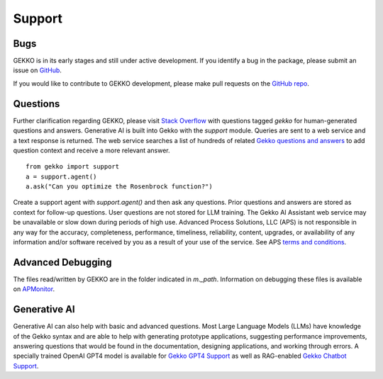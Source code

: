 

Support
=========

.. image:: /ML_Gekko_pics/gekko_support.png
   :width: 60%
   :align: center

Bugs
----

GEKKO is in its early stages and still under active development. If you identify a bug in the package, please submit an issue on `GitHub <https://github.com/BYU-PRISM/GEKKO>`_. 

If you would like to contribute to GEKKO development, please make pull requests on the `GitHub repo <https://github.com/BYU-PRISM/GEKKO>`_.

Questions
---------

Further clarification regarding GEKKO, please visit `Stack Overflow <https://stackoverflow.com/questions/tagged/gekko>`_ with questions tagged `gekko` for human-generated questions and answers. Generative AI is built into Gekko with the `support` module. Queries are sent to a web service and a text response is returned. The web service searches a list of hundreds of related `Gekko questions and answers <https://github.com/BYU-PRISM/GEKKO/blob/master/docs/llm/train.jsonl>`_ to add question context and receive a more relevant answer.

::

	from gekko import support
	a = support.agent()
	a.ask("Can you optimize the Rosenbrock function?")

Create a support agent with `support.agent()` and then ask any questions. Prior questions and answers are stored as context for follow-up questions. User questions are not stored for LLM training. The Gekko AI Assistant web service may be unavailable or slow down during periods of high use. Advanced Process Solutions, LLC (APS) is not responsible in any way for the accuracy, completeness, performance, timeliness, reliability, content, upgrades, or availability of any information and/or software received by you as a result of your use of the service. See APS `terms and conditions <https://apmonitor.com/wiki/index.php/Main/TermsConditions>`_.

Advanced Debugging
------------------

The files read/written by GEKKO are in the folder indicated in `m._path`. Information on debugging these files is available on `APMonitor <http://apmonitor.com/wiki/>`_.

Generative AI
------------------

Generative AI can also help with basic and advanced questions. Most Large Language Models (LLMs) have knowledge of the Gekko syntax and are able to help with generating prototype applications, suggesting performance improvements, answering questions that would be found in the documentation, designing applications, and working through errors. A specially trained OpenAI GPT4 model is available for `Gekko GPT4 Support <https://chat.openai.com/g/g-sl8WNWdO7-gekko-support>`_ as well as RAG-enabled `Gekko Chatbot Support <https://apmonitor.com/docs/index.html>`_.

